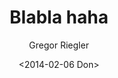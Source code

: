 #+TAGS:
#+CATEGORIES:
#+TITLE: Blabla haha
#+AUTHOR: Gregor Riegler
#+EMAIL: gregor.riegler@gmail.com
#+DATE: <2014-02-06 Don>
